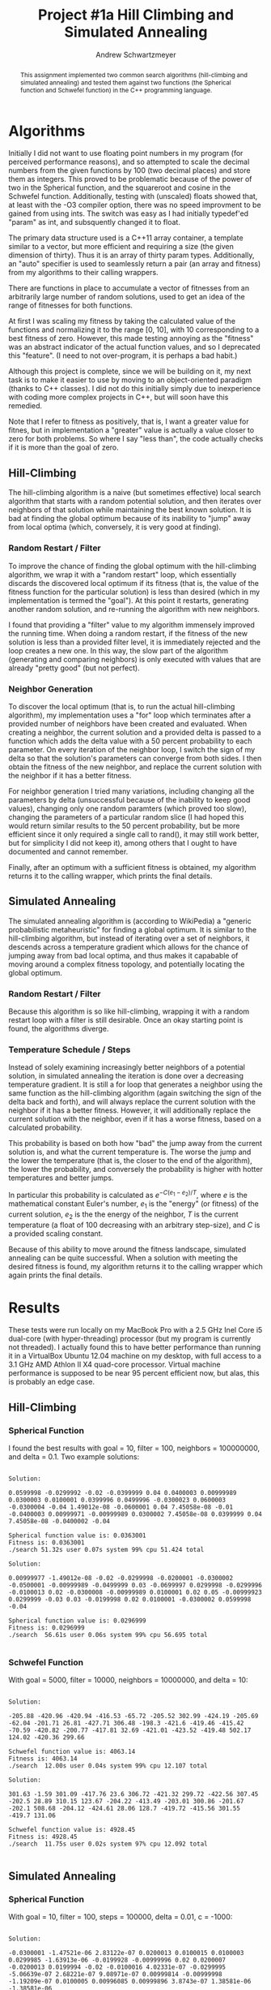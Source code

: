 #+TITLE:     Project #1a Hill Climbing and Simulated Annealing
#+AUTHOR:    Andrew Schwartzmeyer
#+EMAIL:     schw2620@vandals.uidaho.edu
#+OPTIONS:   H:3 num:t toc:nil \n:nil @:t ::t |:t ^:t -:t f:t *:t <:t
#+OPTIONS:   TeX:t LaTeX:t skip:nil d:nil todo:t pri:nil tags:not-in-toc
#+INFOJS_OPT: view:nil toc:nil ltoc:t mouse:underline buttons:0 path:http://orgmode.org/org-info.js
#+EXPORT_SELECT_TAGS: export
#+EXPORT_EXCLUDE_TAGS: noexport

#+BEGIN_abstract
This assignment implemented two common search algorithms
(hill-climbing and simulated annealing) and tested them against two
functions (the Spherical function and Schwefel function) in the C++
programming language.
#+END_abstract

* Assignment :noexport:
   DEADLINE: <2014-02-05 Wed>
This is the first subproject of the first project. The goal of this
project is to write and test a hillclimbing and simulated annealing
search algorithms for two of the benchmark optimization problems.

For this subproject you only need to work on the Spherical and
Schwefel functions, defined [[http://www.cs.cmu.edu/afs/cs/project/jair/pub/volume24/ortizboyer05a-html/node6.html#tabla:DefFunc][here]]. (Note the first function labeled as
Schwefel on this page is actually the double sum, which we are not
using. We are using the Schwefel function defined immediately after
the Rastigin function.)

Pay careful attention to the ranges of the functions. You will want to
use those ranges both in creating intial individuals and in
controlling the generation of neighbors, e.g. you don't want your GA
'wandering' out of the search space. Note that here the functions are
all defined with 30 dimensions, e.g. P = 30 in the function
definitions.
** Task
Write a hill climbing algorithm and a simulated annealing algorithm to
find the input values (x_{1}, ... ,x_{30}) that minimizes the two test
function.
** Write-up
Write a short paper describing the results of your project that
includes the following sections:

- Algorithm descriptions :: Description of the two algorithms. Be
     careful to include all of the details someone would need to
     replicate your work: how neightbors are generated in hill
     climbing, what the temperature schedule is for simulated
     annealing, etc. .
- Results :: Table showing the results for both algorithms on both
             test functions.
- Conclusions :: If its not working, why not. And what are then next
                 steps to complete the project.

* Notes :noexport:
** Functions
*** Spherical
f_{Sph}(x) = (\sum_{i=1})^{p} (x_{i})^{2}
x_{i} \in [-5.12, 5.12]
x^{\*} = (0, 0, ..., 0); f_{Sph}(x^{\*}) = 0

Use fewer random restarts, more neighbors
*** Schwefel
f_{Sch}(x) = 418.9829 \cdot p + (\sum_{i=1})^{p} x_{i }sin(\radic|x_{i}|)
x_{i} \in [-512.03, 511.97]
x^{\*} = (-420.9687, ..., -420.9687); f_{Sch}(x^{\*}) = 0

Use more random restarts, fewer neighbors
** Algorithms
*** Hill Climbing
- generate a random solution s_{1}
- do random restart until a good enough solution is found
  - do until no better neighbor
    - pick a neighbor solution s_{2}
    - if s_{2} is better than s_{1}
      - s_{1} \gets s_{2}
    - loop
  - loop
*** Simulated Annealing
- pick a random solution s_{1}
- for T = 100 to 0 step -.1
  - pick a neighbor of s_{1}, s_{2}
  - if s_{2} is better than s_{1}
    - s_{1} \gets s_{2}
  - else
    - with probability P(e_{1}, e_{2}, T)
    - s_{1} \gets s_{2} anyway
    - where e_{1} is the fitness/energy of s, e_{2} of 2

- P(e_{1}, e_{2} T) = e^{-c(e_{1} - e_{2})/T} = 1/e^{(e_{1} - e_{2})/T}
- Scaling constant c to adjust probabilites

- S_{current best}
- F_{current best} = f(S_{current best})
- For temperature ...
  - generate S_{next}
  - F_{next} = f(S_{next})
  - if (F_{next} > F_{current best} || P(F_{next}, F_{current best}, T) < T)
    - S_{current best} \gets S_{next}
    - F_{current best} \gets F_{next}
** Results
*** Spherical
**** Hill-climbing
With goal = 10, filter = 100, neighbors = 100000000, delta = 0.1:

Random restart - fitness is: 99.1383
Neighbors exhausted - fitness was: 0.0363001
0.0599998 -0.0299992 -0.02 -0.0399999 0.04 0.0400003 0.00999989 0.0300003 0.0100001 0.0399996 0.0499996 -0.0300023 0.0600003 -0.0300004 -0.04 1.49012e-08 -0.0600001 0.04 7.45058e-08 -0.01 -0.0400003 0.00999971 -0.00999989 0.0300002 7.45058e-08 0.0399999 0.04 7.45058e-08 -0.0400002 -0.04 
Spherical function value is: 0.0363001
Fitness is: 0.0363001
./search  51.32s user 0.07s system 99% cpu 51.424 total

Random restart - fitness is: 98.4617
Neighbors exhausted - fitness was: 0.0296999
0.00999977 -1.49012e-08 -0.02 -0.0299998 -0.0200001 -0.0300002 -0.0500001 -0.00999989 -0.0499999 0.03 -0.0699997 0.0299998 -0.0299996 -0.0100013 0.02 -0.0300008 -0.00999989 0.0100001 0.02 0.05 -0.00999923 0.0299999 -0.03 0.03 -0.0199998 0.02 0.0100001 -0.0300002 0.0599998 -0.04 
Spherical function value is: 0.0296999
Fitness is: 0.0296999
./search  56.61s user 0.06s system 99% cpu 56.695 total
**** Simulated Annealing
With goal = 10, filter = 100, steps = 100000, delta = 0.01, c = -1000:

Random restart - fitness is: 99.8699
Temperature zero - fitness was: 0.00639894
-0.0300001 -1.47521e-06 2.83122e-07 0.0200013 0.0100015 0.0100003 0.0299985 -1.63913e-06 -0.0199928 -0.00999996 0.02 0.0200007 -0.0200013 0.0199994 -0.02 -0.0100016 4.02331e-07 -0.0299995 -5.06639e-07 2.68221e-07 9.08971e-07 0.00999814 -0.00999998 -1.19209e-07 0.0100005 0.00996085 0.00999896 3.8743e-07 1.38581e-06 -1.38581e-06 
Spherical function value is: 0.00639894
Fitness is: 0.00639894
./search  5.95s user 0.02s system 99% cpu 5.980 total

Random restart - fitness is: 71.44
Temperature zero - fitness was: 0.00380014
0.00999994 6.25849e-07 -1.93715e-07 -0.0100016 0.00999998 1.10269e-05 -0.0200011 -0.00999981 1.19209e-07 -0.0199996 -0.0199988 0.01 0.0100005 0.0200018 -0.0100003 0.0200018 0.0100003 -0.0199985 0.0100003 -6.4075e-07 0.0100003 1.49012e-08 -2.5332e-07 -0.00999969 -0.00999885 1.40071e-06 -0.0100006 2.5779e-06 0.0100015 1.38581e-06 
Spherical function value is: 0.00380014
Fitness is: 0.00380014
./search  13.92s user 0.05s system 97% cpu 14.263 total
*** Schwefel
**** Hill-climbing
With goal = 5000, filter = 10000, neighbors = 10000000, and delta = 10:

Random restart - fitness is: 8257.8
Neighbors exhausted - fitness was: 4063.14
-205.88 -420.96 -420.94 -416.53 -65.72 -205.52 302.99 -424.19 -205.69 -62.04 -201.71 26.81 -427.71 306.48 -198.3 -421.6 -419.46 -415.42 -70.59 -420.82 -200.77 -417.81 32.69 -421.01 -423.52 -419.48 502.17 124.02 -420.36 299.66 
Schwefel function value is: 4063.14
Fitness is: 4063.14
./search  12.00s user 0.04s system 99% cpu 12.107 total

Random restart - fitness is: 9854.36
Neighbors exhausted - fitness was: 4928.45
301.63 -1.59 301.09 -417.76 23.6 306.72 -421.32 299.72 -422.56 307.45 -202.5 28.89 310.15 123.67 -204.22 -413.49 -203.01 300.86 -201.67 -202.1 508.68 -204.12 -424.61 28.06 128.7 -419.72 -415.56 301.55 -419.7 131.06 
Schwefel function value is: 4928.45
Fitness is: 4928.45
./search  11.75s user 0.02s system 97% cpu 12.092 total
**** Simulated Annealing
With goal = 3000, filter = 10000, steps = 10000000, constant = -10,
and delta = 10:

-201.95 506.49 302.65 294.04 -209.06 308.65 305.98 -416.03 293.45 -421.27 -417.68 -419.1 125.97 503.21 -413 302.29 -424.58 -422.48 304.21 -205.77 -423.43 -421.47 298.14 -421.91 300.77 -427.16 303.8 313.87 -420.16 304.25 
Schwefel function value is: 2813.62
Fitness is: 2813.62
./search  12.73s user 0.06s system 97% cpu 13.166 total

306.71 -418.9 309.1 306.14 303.21 502.45 -420.97 301.53 309.97 304.83 292.7 305.89 -415.82 -414.75 306.96 306.81 507.15 507.85 304.2 -418.51 310.43 511.78 300.89 509.13 295.15 302.67 302.44 299.53 -417.17 -415.57 
Schwefel function value is: 2990.2
Fitness is: 2990.2
./search  87.90s user 0.26s system 99% cpu 1:28.90 total

** OOD
*** Classes
**** Algorithm
- goal
- filter
- iterations

**** Individual
- solution data structure
- mutation
- initial generation

**** Problem
- fitness function
- fitness normalization
- range
- delta / mututation bounds

* Algorithms

Initially I did not want to use floating point numbers in my program
(for perceived performance reasons), and so attempted to scale the
decimal numbers from the given functions by 100 (two decimal places)
and store them as integers. This proved to be problematic because of
the power of two in the Spherical function, and the squareroot and
cosine in the Schwefel function. Additionally, testing with (unscaled)
floats showed that, at least with the -O3 compiler option, there was
no speed improvment to be gained from using ints. The switch was easy
as I had initially typedef'ed "param" as int, and subsquently changed
it to float.

The primary data structure used is a C++11 array container, a template
similar to a vector, but more efficient and requiring a size (the
given dimension of thirty). Thus it is an array of thirty param
types. Additionally, an "auto" specifier is used to seamlessly return
a pair (an array and fitness) from my algorithms to their calling
wrappers.

There are functions in place to accumulate a vector of fitnesses from
an arbitrarily large number of random solutions, used to get an idea
of the range of fitnesses for both functions.

At first I was scaling my fitness by taking the calculated value of
the functions and normalizing it to the range [0, 10], with 10
corresponding to a best fitness of zero. However, this made testing
annoying as the "fitness" was an abstract indicator of the actual
function values, and so I deprecated this "feature". (I need to not
over-program, it is perhaps a bad habit.)

Although this project is complete, since we will be building on it, my
next task is to make it easier to use by moving to an object-oriented
paradigm (thanks to C++ classes). I did not do this initially simply
due to inexperience with coding more complex projects in C++, but will
soon have this remedied.

Note that I refer to fitness as positively, that is, I want a greater
value for fitnes, but in implementation a "greater" value is actually
a value closer to zero for both problems. So where I say "less than",
the code actually checks if it is more than the goal of zero.

** Hill-Climbing

The hill-climbing algorithm is a naive (but sometimes effective) local
search algorithm that starts with a random potential solution, and
then iterates over neighbors of that solution while maintaining the
best known solution. It is bad at finding the global optimum because of
its inability to "jump" away from local optima (which, conversely, it
is very good at finding).

*** Random Restart / Filter

To improve the chance of finding the global optimum with the
hill-climbing algorithm, we wrap it with a "random restart" loop,
which essentially discards the discovered local optimum if its fitness
(that is, the value of the fitness function for the particular
solution) is less than desired (which in my implementation is termed
the "goal"). At this point it restarts, generating another random
solution, and re-running the algorithm with new neighbors.

I found that providing a "filter" value to my algorithm immensely
improved the running time. When doing a random restart, if the fitness
of the new solution is less than a provided filter level, it is
immediately rejected and the loop creates a new one. In this way, the
slow part of the algorithm (generating and comparing neighbors) is
only executed with values that are already "pretty good" (but not
perfect).

*** Neighbor Generation

To discover the local optimum (that is, to run the actual
hill-climbing algorithm), my implementation uses a "for" loop which
terminates after a provided number of neighbors have been created and
evaluated. When creating a neighbor, the current solution and a
provided delta is passed to a function which adds the delta value with
a 50 percent probability to each parameter. On every iteration of the
neighbor loop, I switch the sign of my delta so that the solution's
parameters can converge from both sides. I then obtain the fitness of
the new neighbor, and replace the current solution with the neighbor
if it has a better fitness.

For neighbor generation I tried many variations, including changing
all the parameters by delta (unsuccessful because of the inability to
keep good values), changing only one random paramters (which proved
too slow), changing the parameters of a particular random slice (I had
hoped this would return similar results to the 50 percent probability,
but be more efficient since it only required a single call to rand(),
it may still work better, but for simplicity I did not keep it), among
others that I ought to have documented and cannot remember.

Finally, after an optimum with a sufficient fitness is obtained, my
algorithm returns it to the calling wrapper, which prints the final
details.

** Simulated Annealing

The simulated annealing algorithm is (according to WikiPedia) a
"generic probabilistic metaheuristic" for finding a global optimum. It
is similar to the hill-climbing algorithm, but instead of iterating
over a set of neighbors, it descends across a temperature gradient
which allows for the chance of jumping away from bad local optima,
and thus makes it capabable of moving around a complex fitness
topology, and potentially locating the global optimum.

*** Random Restart / Filter

Because this algorithm is so like hill-climbing, wrapping it with a
random restart loop with a filter is still desirable. Once an okay
starting point is found, the algorithms diverge.

*** Temperature Schedule / Steps

Instead of solely examining increasingly better neighbors of a
potential solution, in simulated annealing the iteration is done over
a decreasing temperature gradient. It is still a for loop that
generates a neighbor using the same function as the hill-climbing
algorithm (again switching the sign of the delta back and forth), and
will always replace the current solution with the neighbor if it has
a better fitness. However, it will additionally replace the current
solution with the neighbor, even if it has a worse fitness, based on
a calculated probability.

This probability is based on both how "bad" the jump away from the
current solution is, and what the current temperature is. The worse
the jump and the lower the temperature (that is, the closer to the end
of the algorithm), the lower the probability, and conversely the
probability is higher with hotter temperatures and better jumps.

In particular this probability is calculated as $e^{-C(e_{1} -
e_{2})/T}$, where $e$ is the mathematical constant Euler's number,
$e_{1}$ is the "energy" (or fitness) of the current solution, $e_{2}$
is the the energy of the neighbor, $T$ is the current temperature (a
float of 100 decreasing with an arbitrary step-size), and $C$ is a
provided scaling constant.

Because of this ability to move around the fitness landscape,
simulated annealing can be quite successful. When a solution with
meeting the desired fitness is found, my algorithm returns it to the
calling wrapper which again prints the final details.

* Results

These tests were run locally on my MacBook Pro with a 2.5 GHz Inel
Core i5 dual-core (with hyper-threading) processor (but my program is
currently not threaded). I actually found this to have better
performance than running it in a VirtualBox Ubuntu 12.04 machine on my
desktop, with full access to a 3.1 GHz AMD Athlon II X4 quad-core
processor. Virtual machine performance is supposed to be near 95
percent efficient now, but alas, this is probably an edge case.

** Hill-Climbing
*** Spherical Function
I found the best results with goal = 10, filter = 100, neighbors =
100000000, and delta = 0.1. Two example solutions:

#+begin_example

Solution:

0.0599998 -0.0299992 -0.02 -0.0399999 0.04 0.0400003 0.00999989
0.0300003 0.0100001 0.0399996 0.0499996 -0.0300023 0.0600003
-0.0300004 -0.04 1.49012e-08 -0.0600001 0.04 7.45058e-08 -0.01
-0.0400003 0.00999971 -0.00999989 0.0300002 7.45058e-08 0.0399999 0.04
7.45058e-08 -0.0400002 -0.04

Spherical function value is: 0.0363001
Fitness is: 0.0363001
./search 51.32s user 0.07s system 99% cpu 51.424 total

Solution:

0.00999977 -1.49012e-08 -0.02 -0.0299998 -0.0200001 -0.0300002
-0.0500001 -0.00999989 -0.0499999 0.03 -0.0699997 0.0299998 -0.0299996
-0.0100013 0.02 -0.0300008 -0.00999989 0.0100001 0.02 0.05 -0.00999923
0.0299999 -0.03 0.03 -0.0199998 0.02 0.0100001 -0.0300002 0.0599998
-0.04

Spherical function value is: 0.0296999
Fitness is: 0.0296999
./search  56.61s user 0.06s system 99% cpu 56.695 total

#+end_example

*** Schwefel Function

With goal = 5000, filter = 10000, neighbors = 10000000, and delta =
10:

#+begin_example

Solution:

-205.88 -420.96 -420.94 -416.53 -65.72 -205.52 302.99 -424.19 -205.69
-62.04 -201.71 26.81 -427.71 306.48 -198.3 -421.6 -419.46 -415.42
-70.59 -420.82 -200.77 -417.81 32.69 -421.01 -423.52 -419.48 502.17
124.02 -420.36 299.66

Schwefel function value is: 4063.14
Fitness is: 4063.14
./search  12.00s user 0.04s system 99% cpu 12.107 total

Solution:

301.63 -1.59 301.09 -417.76 23.6 306.72 -421.32 299.72 -422.56 307.45
-202.5 28.89 310.15 123.67 -204.22 -413.49 -203.01 300.86 -201.67
-202.1 508.68 -204.12 -424.61 28.06 128.7 -419.72 -415.56 301.55
-419.7 131.06

Schwefel function value is: 4928.45
Fitness is: 4928.45
./search  11.75s user 0.02s system 97% cpu 12.092 total

#+end_example


** Simulated Annealing
*** Spherical Function

With goal = 10, filter = 100, steps = 100000, delta = 0.01, c = -1000:

#+begin_example

Solution:

-0.0300001 -1.47521e-06 2.83122e-07 0.0200013 0.0100015 0.0100003
0.0299985 -1.63913e-06 -0.0199928 -0.00999996 0.02 0.0200007
-0.0200013 0.0199994 -0.02 -0.0100016 4.02331e-07 -0.0299995
-5.06639e-07 2.68221e-07 9.08971e-07 0.00999814 -0.00999998
-1.19209e-07 0.0100005 0.00996085 0.00999896 3.8743e-07 1.38581e-06
-1.38581e-06

Spherical function value is: 0.00639894
Fitness is: 0.00639894
./search  5.95s user 0.02s system 99% cpu 5.980 total

Solution:

0.00999994 6.25849e-07 -1.93715e-07 -0.0100016 0.00999998 1.10269e-05
-0.0200011 -0.00999981 1.19209e-07 -0.0199996 -0.0199988 0.01
0.0100005 0.0200018 -0.0100003 0.0200018 0.0100003 -0.0199985
0.0100003 -6.4075e-07 0.0100003 1.49012e-08 -2.5332e-07 -0.00999969
-0.00999885 1.40071e-06 -0.0100006 2.5779e-06 0.0100015 1.38581e-06

Spherical function value is: 0.00380014
Fitness is: 0.00380014
./search  13.92s user 0.05s system 97% cpu 14.263 total

#+end_example

*** Schwefel Function

With goal = 3000, filter = 10000, steps = 10000000, constant = -10,
and delta = 10:

#+begin_example

Solution:

-201.95 506.49 302.65 294.04 -209.06 308.65 305.98 -416.03 293.45
-421.27 -417.68 -419.1 125.97 503.21 -413 302.29 -424.58 -422.48
304.21 -205.77 -423.43 -421.47 298.14 -421.91 300.77 -427.16 303.8
313.87 -420.16 304.25

Schwefel function value is: 2813.62
Fitness is: 2813.62
./search  12.73s user 0.06s system 97% cpu 13.166 total

Solution:

306.71 -418.9 309.1 306.14 303.21 502.45 -420.97 301.53 309.97 304.83
292.7 305.89 -415.82 -414.75 306.96 306.81 507.15 507.85 304.2 -418.51
310.43 511.78 300.89 509.13 295.15 302.67 302.44 299.53 -417.17
-415.57

Schwefel function value is: 2990.2
Fitness is: 2990.2
./search  87.90s user 0.26s system 99% cpu 1:28.90 total

#+end_example

* Conclusion

This was quite a fun project, and pretty successful. At the very
least, the algorithms and math functions are implemented
correctly. The hill-climbing algorithm solves the Spherical algorithm
very well (to values around 0.03) in just under a minute, and can
obtain a solution to the Schwefel function of value in the 3000-5000
range in 12 seconds, which could be likely be improved with more
tweaking. The simulated annealing algorithm solves the Spherical
function to values around 0.005 in 5 to 15 seconds, and obtains
solutions to the Schwefel function with values 2813 and 2990, in 13
and 88 seconds respectively. This last bit is notably interesting
because it shows how much the algorithm can vary thank to its
probability measures.
